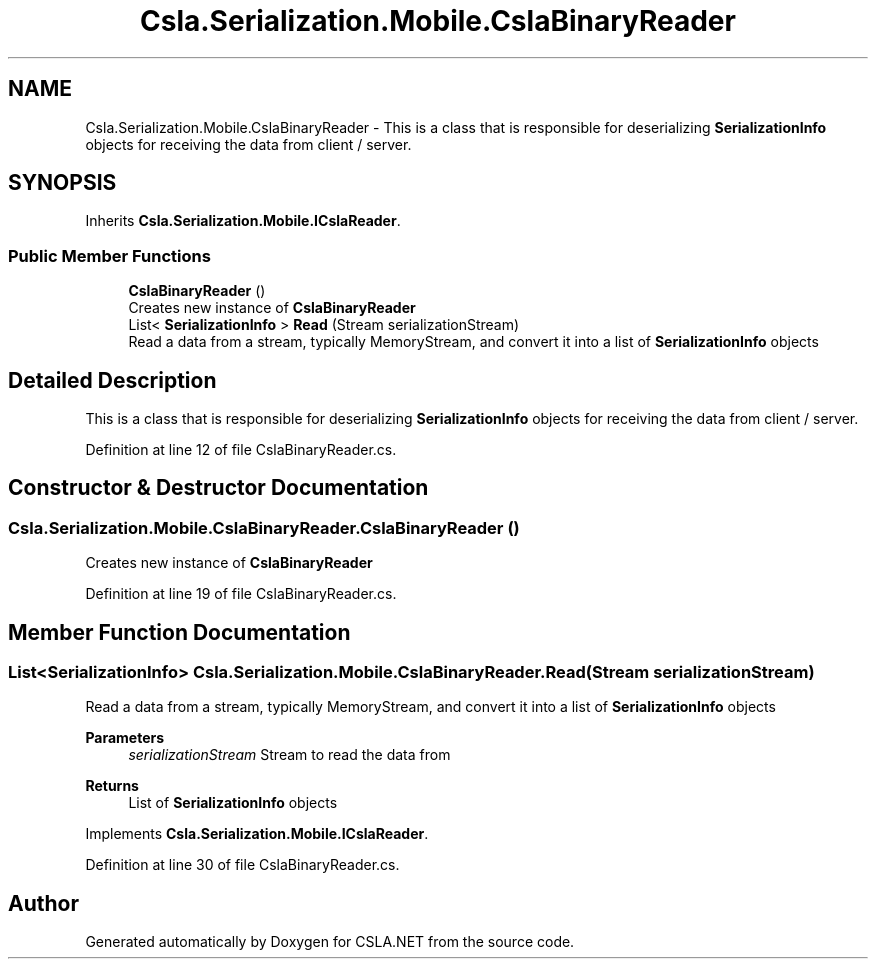.TH "Csla.Serialization.Mobile.CslaBinaryReader" 3 "Thu Jul 22 2021" "Version 5.4.2" "CSLA.NET" \" -*- nroff -*-
.ad l
.nh
.SH NAME
Csla.Serialization.Mobile.CslaBinaryReader \- This is a class that is responsible for deserializing \fBSerializationInfo\fP objects for receiving the data from client / server\&.  

.SH SYNOPSIS
.br
.PP
.PP
Inherits \fBCsla\&.Serialization\&.Mobile\&.ICslaReader\fP\&.
.SS "Public Member Functions"

.in +1c
.ti -1c
.RI "\fBCslaBinaryReader\fP ()"
.br
.RI "Creates new instance of \fBCslaBinaryReader\fP "
.ti -1c
.RI "List< \fBSerializationInfo\fP > \fBRead\fP (Stream serializationStream)"
.br
.RI "Read a data from a stream, typically MemoryStream, and convert it into a list of \fBSerializationInfo\fP objects "
.in -1c
.SH "Detailed Description"
.PP 
This is a class that is responsible for deserializing \fBSerializationInfo\fP objects for receiving the data from client / server\&. 


.PP
Definition at line 12 of file CslaBinaryReader\&.cs\&.
.SH "Constructor & Destructor Documentation"
.PP 
.SS "Csla\&.Serialization\&.Mobile\&.CslaBinaryReader\&.CslaBinaryReader ()"

.PP
Creates new instance of \fBCslaBinaryReader\fP 
.PP
Definition at line 19 of file CslaBinaryReader\&.cs\&.
.SH "Member Function Documentation"
.PP 
.SS "List<\fBSerializationInfo\fP> Csla\&.Serialization\&.Mobile\&.CslaBinaryReader\&.Read (Stream serializationStream)"

.PP
Read a data from a stream, typically MemoryStream, and convert it into a list of \fBSerializationInfo\fP objects 
.PP
\fBParameters\fP
.RS 4
\fIserializationStream\fP Stream to read the data from
.RE
.PP
\fBReturns\fP
.RS 4
List of \fBSerializationInfo\fP objects
.RE
.PP

.PP
Implements \fBCsla\&.Serialization\&.Mobile\&.ICslaReader\fP\&.
.PP
Definition at line 30 of file CslaBinaryReader\&.cs\&.

.SH "Author"
.PP 
Generated automatically by Doxygen for CSLA\&.NET from the source code\&.

